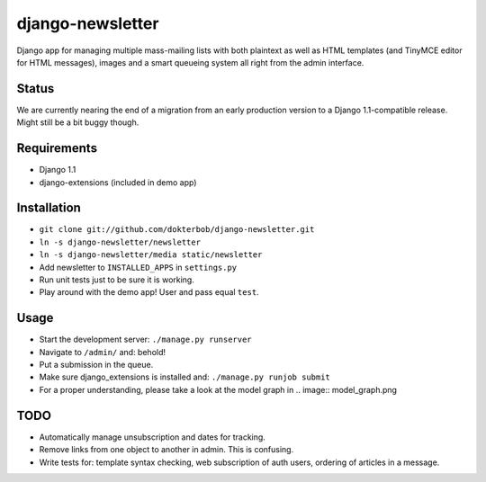 django-newsletter
=================
Django app for managing multiple mass-mailing lists with both plaintext as well as HTML templates (and TinyMCE editor for HTML messages), images and a smart queueing system all right from the admin interface.

Status
------
We are currently nearing the end of a migration from an early production version to a Django 1.1-compatible release. Might still be a bit buggy though.

Requirements
------------
* Django 1.1
* django-extensions (included in demo app)

Installation
------------
* ``git clone git://github.com/dokterbob/django-newsletter.git``
* ``ln -s django-newsletter/newsletter``
* ``ln -s django-newsletter/media static/newsletter``
* Add newsletter to ``INSTALLED_APPS`` in ``settings.py``
* Run unit tests just to be sure it is working.
* Play around with the demo app! User and pass equal ``test``.

Usage
-----
* Start the development server: ``./manage.py runserver``
* Navigate to ``/admin/`` and: behold!
* Put a submission in the queue.
* Make sure django_extensions is installed and:
  ``./manage.py runjob submit``
* For a proper understanding, please take a look at the model graph in .. image:: model_graph.png

TODO
-----
* Automatically manage unsubscription and dates for tracking.
* Remove links from one object to another in admin. This is confusing.
* Write tests for: template syntax checking, web subscription of auth users, ordering of articles in a message.